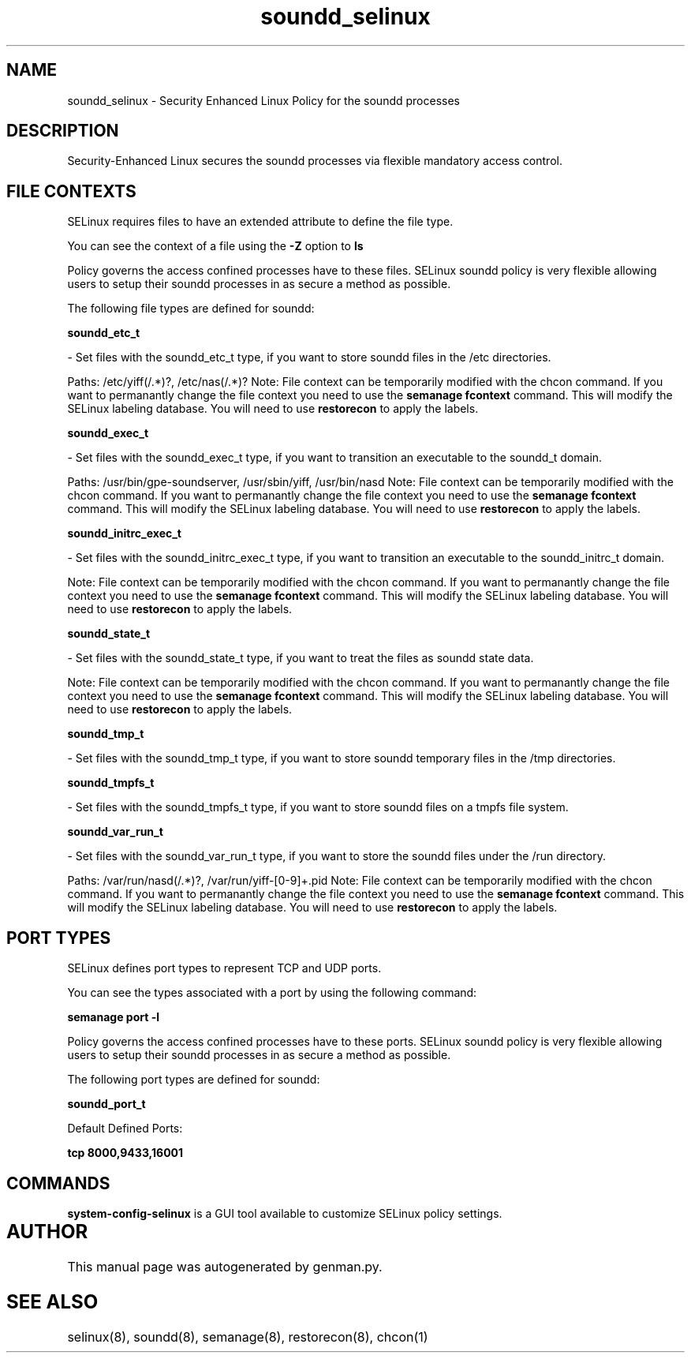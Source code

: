 .TH  "soundd_selinux"  "8"  "soundd" "dwalsh@redhat.com" "soundd SELinux Policy documentation"
.SH "NAME"
soundd_selinux \- Security Enhanced Linux Policy for the soundd processes
.SH "DESCRIPTION"

Security-Enhanced Linux secures the soundd processes via flexible mandatory access
control.  

.SH FILE CONTEXTS
SELinux requires files to have an extended attribute to define the file type. 
.PP
You can see the context of a file using the \fB\-Z\fP option to \fBls\bP
.PP
Policy governs the access confined processes have to these files. 
SELinux soundd policy is very flexible allowing users to setup their soundd processes in as secure a method as possible.
.PP 
The following file types are defined for soundd:


.EX
.B soundd_etc_t 
.EE

- Set files with the soundd_etc_t type, if you want to store soundd files in the /etc directories.

.br
Paths: 
/etc/yiff(/.*)?, /etc/nas(/.*)?
Note: File context can be temporarily modified with the chcon command.  If you want to permanantly change the file context you need to use the 
.B semanage fcontext 
command.  This will modify the SELinux labeling database.  You will need to use
.B restorecon
to apply the labels.


.EX
.B soundd_exec_t 
.EE

- Set files with the soundd_exec_t type, if you want to transition an executable to the soundd_t domain.

.br
Paths: 
/usr/bin/gpe-soundserver, /usr/sbin/yiff, /usr/bin/nasd
Note: File context can be temporarily modified with the chcon command.  If you want to permanantly change the file context you need to use the 
.B semanage fcontext 
command.  This will modify the SELinux labeling database.  You will need to use
.B restorecon
to apply the labels.


.EX
.B soundd_initrc_exec_t 
.EE

- Set files with the soundd_initrc_exec_t type, if you want to transition an executable to the soundd_initrc_t domain.

Note: File context can be temporarily modified with the chcon command.  If you want to permanantly change the file context you need to use the 
.B semanage fcontext 
command.  This will modify the SELinux labeling database.  You will need to use
.B restorecon
to apply the labels.


.EX
.B soundd_state_t 
.EE

- Set files with the soundd_state_t type, if you want to treat the files as soundd state data.

Note: File context can be temporarily modified with the chcon command.  If you want to permanantly change the file context you need to use the 
.B semanage fcontext 
command.  This will modify the SELinux labeling database.  You will need to use
.B restorecon
to apply the labels.


.EX
.B soundd_tmp_t 
.EE

- Set files with the soundd_tmp_t type, if you want to store soundd temporary files in the /tmp directories.


.EX
.B soundd_tmpfs_t 
.EE

- Set files with the soundd_tmpfs_t type, if you want to store soundd files on a tmpfs file system.


.EX
.B soundd_var_run_t 
.EE

- Set files with the soundd_var_run_t type, if you want to store the soundd files under the /run directory.

.br
Paths: 
/var/run/nasd(/.*)?, /var/run/yiff-[0-9]+\.pid
Note: File context can be temporarily modified with the chcon command.  If you want to permanantly change the file context you need to use the 
.B semanage fcontext 
command.  This will modify the SELinux labeling database.  You will need to use
.B restorecon
to apply the labels.

.SH PORT TYPES
SELinux defines port types to represent TCP and UDP ports. 
.PP
You can see the types associated with a port by using the following command: 

.B semanage port -l

.PP
Policy governs the access confined processes have to these ports. 
SELinux soundd policy is very flexible allowing users to setup their soundd processes in as secure a method as possible.
.PP 
The following port types are defined for soundd:
.EX

.B soundd_port_t 
.EE

.EX
Default Defined Ports:

.B tcp 8000,9433,16001
.EE
.SH "COMMANDS"

.PP
.B system-config-selinux 
is a GUI tool available to customize SELinux policy settings.

.SH AUTHOR	
This manual page was autogenerated by genman.py.

.SH "SEE ALSO"
selinux(8), soundd(8), semanage(8), restorecon(8), chcon(1)

